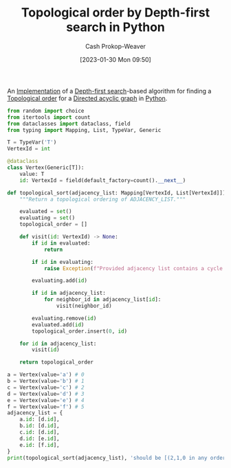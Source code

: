 :PROPERTIES:
:ID:       2c232805-4cb3-47ba-8f89-d9090f29f740
:LAST_MODIFIED: [2023-09-05 Tue 20:20]
:END:
#+title: Topological order by Depth-first search in Python
#+hugo_custom_front_matter: :slug "2c232805-4cb3-47ba-8f89-d9090f29f740"
#+author: Cash Prokop-Weaver
#+date: [2023-01-30 Mon 09:50]
#+filetags: :concept:

An [[id:ef37e8fc-651f-4577-8a68-3bdb0c919928][Implementation]] of a [[id:81c88eaa-3ec9-486c-bcdf-457dd40b4eba][Depth-first search]]-based algorithm for finding a [[id:518c35ac-35d7-4c12-9522-efb13e5be1e8][Topological order]] for a [[id:ee7fcae8-6322-4b71-91b0-704b7c21ae3a][Directed acyclic graph]] in [[id:27b0e33a-6754-40b8-99d8-46650e8626aa][Python]].

#+begin_src python :results output
from random import choice
from itertools import count
from dataclasses import dataclass, field
from typing import Mapping, List, TypeVar, Generic

T = TypeVar('T')
VertexId = int

@dataclass
class Vertex(Generic[T]):
    value: T
    id: VertexId = field(default_factory=count().__next__)

def topological_sort(adjacency_list: Mapping[VertexId, List[VertexId]]) -> List[VertexId]:
    """Return a topological ordering of ADJACENCY_LIST."""

    evaluated = set()
    evaluating = set()
    topological_order = []

    def visit(id: VertexId) -> None:
        if id in evaluated:
            return

        if id in evaluating:
            raise Exception(f"Provided adjacency list contains a cycle including {id}")

        evaluating.add(id)

        if id in adjacency_list:
            for neighbor_id in adjacency_list[id]:
                visit(neighbor_id)

        evaluating.remove(id)
        evaluated.add(id)
        topological_order.insert(0, id)

    for id in adjacency_list:
        visit(id)

    return topological_order

a = Vertex(value='a') # 0
b = Vertex(value='b') # 1
c = Vertex(value='c') # 2
d = Vertex(value='d') # 3
e = Vertex(value='e') # 4
f = Vertex(value='f') # 5
adjacency_list = {
    a.id: [d.id],
    b.id: [d.id],
    c.id: [d.id],
    d.id: [e.id],
    e.id: [f.id],
}
print(topological_sort(adjacency_list), 'should be [(2,1,0 in any order), 3, 4, 5]')
#+end_src

* Flashcards :noexport:
** Normal :fc:implement:
:PROPERTIES:
:CREATED: [2023-01-30 Mon 10:14]
:FC_CREATED: 2023-01-30T18:14:59Z
:FC_TYPE:  normal
:ID:       4f1fd91d-a55b-4772-acac-1ac8d0e18fc0
:END:
:REVIEW_DATA:
| position | ease | box | interval | due                  |
|----------+------+-----+----------+----------------------|
| front    | 2.65 |   5 |    46.31 | 2023-08-11T23:34:26Z |
:END:

Implement [[id:518c35ac-35d7-4c12-9522-efb13e5be1e8][Topological sorting]] using [[id:81c88eaa-3ec9-486c-bcdf-457dd40b4eba][Depth-first search]] in [[id:27b0e33a-6754-40b8-99d8-46650e8626aa][Python]]

*** Back
[[id:2c232805-4cb3-47ba-8f89-d9090f29f740][Topological order by Depth-first search in Python]]
*** Source
[[id:2c232805-4cb3-47ba-8f89-d9090f29f740][Topological order by Depth-first search in Python]]
